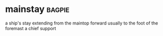 * mainstay :bagpie:
a ship's stay extending from the maintop forward usually to the foot of the foremast
a chief support
